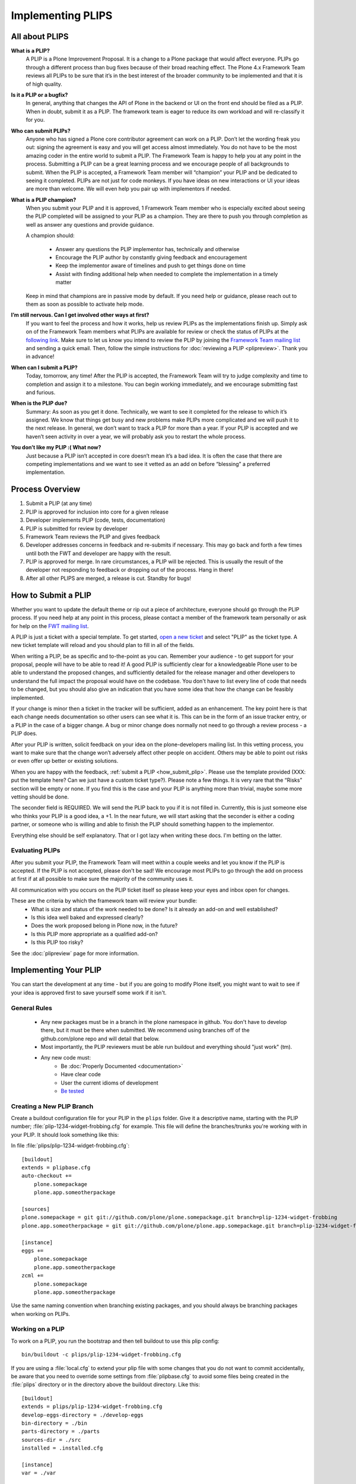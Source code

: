 Implementing PLIPS
==================

All about PLIPS
---------------
**What is a PLIP?**
    A PLIP is a Plone Improvement Proposal. It is a change to a Plone package that would affect everyone. PLIPs go through a different process than bug fixes because of their broad reaching effect. The Plone 4.x Framework Team reviews all PLIPs to be sure that it’s in the best interest of the broader community to be implemented and that it is of high quality.

**Is it a PLIP or a bugfix?**
    In general, anything that changes the API of Plone in the backend or UI on the front end should be filed as a PLIP. When in doubt, submit it as a PLIP. The framework team is eager to reduce its own workload and will re-classify it for you.

**Who can submit PLIPs?**
    Anyone who has signed a Plone core contributor agreement can work on a PLIP. Don’t let the wording freak you out: signing the agreement is easy and you will get access almost immediately.
    You do not have to be the most amazing coder in the entire world to submit a PLIP. The Framework Team is happy to help you at any point in the process. Submitting a PLIP can be a great learning process and we encourage people of all backgrounds to submit.  When the PLIP is accepted, a Framework Team member will “champion” your PLIP and be dedicated to seeing it completed.
    PLIPs are not just for code monkeys. If you have ideas on new interactions or UI your ideas are more than welcome. We will even help you pair up with implementors if needed.

**What is a PLIP champion?**
    When you submit your PLIP and it is approved, 1 Framework Team member who is especially excited about seeing the PLIP completed will be assigned to your PLIP as a champion. They are there to push you through completion as well as answer any questions and provide guidance.

    A champion should:

      * Answer any questions the PLIP implementor has, technically and otherwise
      * Encourage the PLIP author by constantly giving feedback and encouragement
      * Keep the implementor aware of timelines and push to get things done on time
      * Assist with finding additional help when needed to complete the implementation in a timely matter

    Keep in mind that champions are in passive mode by default. If you need help or guidance, please reach out to them as soon as possible to activate help mode.

**I’m still nervous. Can I get involved other ways at first?**
    If you want to feel the process and how it works, help us review PLIPs as the implementations finish up. Simply ask on  of the Framework Team members what PLIPs are available for review or check the status of PLIPs at the `following link <https://dev.plone.org/report/24>`_. Make sure to let us know you intend to review the PLIP by joining the `Framework Team mailing list <https://lists.plone.org/mailman/listinfo/plone-framework-team>`_ and sending a quick email.
    Then, follow the simple instructions for :doc:`reviewing a PLIP <plipreview>`. Thank you in advance!

**When can I submit a PLIP?**
    Today, tomorrow, any time! After the PLIP is accepted, the Framework Team will try to judge complexity and time to completion and assign it to a milestone. You can begin working immediately, and we encourage submitting fast and furious.

**When is the PLIP due?**
    Summary: As soon as you get it done.
    Technically, we want to see it completed for the release to which it’s assigned. We know that things get busy and new problems make PLIPs more complicated and we will push it to the next release.
    In general, we don’t want to track a PLIP for more than a year. If your PLIP is accepted and we haven’t seen activity in over a year, we will probably ask you to restart the whole process.

**You don’t like my PLIP :( What now?**
    Just because a PLIP isn’t accepted in core doesn’t mean it’s a bad idea. It is often the case that there are competing implementations and we want to see it vetted as an add on before “blessing” a preferred implementation. 

Process Overview
----------------
#. Submit a PLIP (at any time)
#. PLIP is approved for inclusion into core for a given release
#. Developer implements PLIP (code, tests, documentation)
#. PLIP is submitted for review by developer
#. Framework Team reviews the PLIP and gives feedback
#. Developer addresses concerns in feedback and re-submits if necessary. This may go back and forth a few times until both the FWT and developer are happy with the result.
#. PLIP is approved for merge. In rare circumstances, a PLIP will be rejected. This is usually the result of the developer not responding to feedback or dropping out of the process.  Hang in there!
#. After all other PLIPS are merged, a release is cut. Standby for bugs!

.. _how_submit_plip:

How to Submit a PLIP
--------------------
Whether you want to update the default theme or rip out a piece of architecture, everyone should go through the PLIP process. If you need help at any point in this process, please contact a member of the framework team personally or ask for help on the `FWT mailing list <https://lists.plone.org/mailman/listinfo/plone-framework-team>`_.

A PLIP is just a ticket with a special template. To get started, `open a new ticket <https://dev.plone.org/newticket>`_ and select "PLIP" as the ticket type. A new ticket template will reload and you should plan to fill in all of the fields.

When writing a PLIP, be as specific and to-the-point as you can. Remember your audience - to get support for your proposal, people will have to be able to read it! A good PLIP is sufficiently clear for a knowledgeable Plone user to be able to understand the proposed changes, and sufficiently detailed for the release manager and other developers to understand the full impact the proposal would have on the codebase. You don't have to list every line of code that needs to be changed, but you should also give an indication that you have some idea that how the change can be feasibly implemented.

If your change is minor then a ticket in the tracker will be sufficient, added as an enhancement. The key point here is that each change needs documentation so other users can see what it is. This can be in the form of an issue tracker entry, or a PLIP in the case of a bigger change. A bug or minor change does normally not need to go through a review process - a PLIP does.

After your PLIP is written, solicit feedback on your idea on the plone-developers mailing list. In this vetting process, you want to make sure that the change won’t adversely affect other people on accident. Others may be able to point out risks or even offer up better or existing solutions. 

When you are happy with the feedback, :ref:`submit a PLIP <how_submit_plip>`. Please use the template provided (XXX: put the template here? Can we just have a custom ticket type?). Please note a few things. It is very rare that the “Risks” section will be empty or none. If you find this is the case and your PLIP is anything more than trivial, maybe some more vetting should be done. 

The seconder field is REQUIRED. We will send the PLIP back to you if it is not filled in. Currently, this is just someone else who thinks your PLIP is a good idea, a +1. In the near future, we will start asking that the seconder is either a coding partner, or someone who is willing and able to finish the PLIP should something happen to the implementor.

Everything else should be self explanatory. That or I got lazy when writing these docs. I'm betting on the latter.

Evaluating PLIPs
^^^^^^^^^^^^^^^^
After you submit your PLIP, the Framework Team will meet within a couple weeks and let you know if the PLIP is accepted. If the PLIP is not accepted, please don't be sad! We encourage most PLIPs to go through the add on process at first if at all possible to make sure the majority of the community uses it.

All communication with you occurs on the PLIP ticket itself so please keep your eyes and inbox open for changes.

These are the criteria by which the framework team will review your bundle:
 * What is size and status of the work needed to be done? Is it already an add-on and well established?
 * Is this idea well baked and expressed clearly?
 * Does the work proposed belong in Plone now, in the future?
 * Is this PLIP more appropriate as a qualified add-on?
 * Is this PLIP too risky?

See the :doc:`plipreview` page for more information.

Implementing Your PLIP
----------------------
You can start the development at any time - but if you are going to modify Plone itself, you might want to wait to see if your idea is approved first to save yourself some work if it isn't. 

General Rules
^^^^^^^^^^^^^
 * Any new packages must be in a branch in the plone namespace in github. You don't have to develop there, but it must be there when submitted. We recommend using branches off of the github.com/plone repo and will detail that below.
 * Most importantly, the PLIP reviewers must be able run buildout and everything should "just work" (tm).
 * Any new code must:
    * Be :doc:`Properly Documented <documentation>`
    * Have clear code
    * User the current idioms of development
    * `Be tested <http://collective-docs.plone.org/en/latest/testing_and_debugging/index.html>`_

Creating a New PLIP Branch
^^^^^^^^^^^^^^^^^^^^^^^^^^
.. TODO: This needs to be updated for branches

Create a buildout configuration file for your PLIP in the ``plips`` folder.
Give it a descriptive name, starting with the PLIP number;
:file:`plip-1234-widget-frobbing.cfg` for example. This file will define the
branches/trunks you're working with in your PLIP. It should look something
like this:

In file :file:`plips/plip-1234-widget-frobbing.cfg`::

 [buildout]
 extends = plipbase.cfg
 auto-checkout +=
     plone.somepackage
     plone.app.someotherpackage
 
 [sources]
 plone.somepackage = git git://github.com/plone/plone.somepackage.git branch=plip-1234-widget-frobbing
 plone.app.someotherpackage = git git://github.com/plone/plone.app.somepackage.git branch=plip-1234-widget-frobbing
 
 [instance]
 eggs +=
     plone.somepackage
     plone.app.someotherpackage
 zcml +=
     plone.somepackage
     plone.app.someotherpackage

Use the same naming convention when branching existing packages, and you
should always be branching packages when working on PLIPs.

Working on a PLIP
^^^^^^^^^^^^^^^^^

To work on a PLIP, you run the bootstrap and then tell buildout to use
this plip config::

  bin/buildout -c plips/plip-1234-widget-frobbing.cfg

If you are using a :file:`local.cfg` to extend your plip file with some
changes that you do not want to commit accidentally, be aware that you
need to override some settings from :file:`plipbase.cfg` to avoid some
files being created in the :file:`plips` directory or in the directory above
the buildout directory.  Like this::

  [buildout]
  extends = plips/plip-1234-widget-frobbing.cfg
  develop-eggs-directory = ./develop-eggs
  bin-directory = ./bin
  parts-directory = ./parts
  sources-dir = ./src
  installed = .installed.cfg

  [instance]
  var = ./var


Finishing Up
^^^^^^^^^^^^
Before marking your PLIP as ready for review, please add a file to give a set of instructions to the PLIP reviewer.

This file should be called :file:`plip_<number>_notes.txt`. This should include (but is not limited to):
 * URLs pointing to all documentation created / updated
 * Any concerns, issues still remaining
 * Any weird buildout things
 * XXX: What else?

Once you have finished, please update your PLIP ticket to indicate that it is ready for review. The Framework Team will assign 2-3 people to review your PLIP. They will follow the guidelines listed at :doc:`plipreview`.

After the PLIP has been accepted by the framework team and the release manager, you will be asked to merge your work into the main development line. Merging the PLIP in is not the hardest part, but you must think about it when you develop. You'll have to interact with a large number of people to get it all set up. The merge may cause problems with other PLIPs coming in. During the merge phase you must be prepared to help out with all the features and bugs that arise.

If all went as planned the next Plone release will carry on with your PLIP in it. You'll be expected to help out with that feature after it's been released (within reason).
